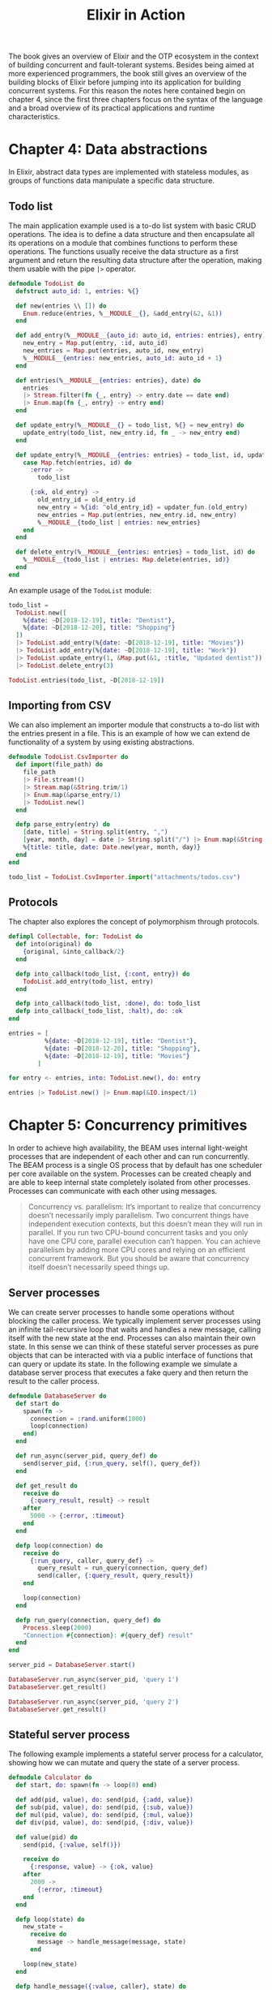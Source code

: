 :PROPERTIES:
:ID:       c2dcfb23-a58d-4d31-b2b8-20a79e22528b
:END:
#+title:Elixir in Action

The book gives an overview of Elixir and the OTP ecosystem in the context of building concurrent and fault-tolerant systems. Besides being aimed at more experienced programmers, the book still gives an overview of the building blocks of Elixir before jumping into its application for building concurrent systems. For this reason the notes here contained begin on chapter 4, since the first three chapters focus on the syntax of the language and a broad overview of its practical applications and runtime characteristics.

* Chapter 4: Data abstractions
In Elixir, abstract data types are implemented with stateless modules, as groups of functions data manipulate a specific data structure.

** Todo list
The main application example used is a to-do list system with basic CRUD operations. The idea is to define a data structure and then encapsulate all its operations on a module that combines functions to perform these operations. The functions usually receive the data structure as a first argument and return the resulting data structure after the operation, making them usable with the pipe =|>= operator.

#+begin_src elixir
defmodule TodoList do
  defstruct auto_id: 1, entries: %{}

  def new(entries \\ []) do
    Enum.reduce(entries, %__MODULE__{}, &add_entry(&2, &1))
  end

  def add_entry(%__MODULE__{auto_id: auto_id, entries: entries}, entry) do
    new_entry = Map.put(entry, :id, auto_id)
    new_entries = Map.put(entries, auto_id, new_entry)
    %__MODULE__{entries: new_entries, auto_id: auto_id + 1}
  end

  def entries(%__MODULE__{entries: entries}, date) do
    entries
    |> Stream.filter(fn {_, entry} -> entry.date == date end)
    |> Enum.map(fn {_, entry} -> entry end)
  end

  def update_entry(%__MODULE__{} = todo_list, %{} = new_entry) do
    update_entry(todo_list, new_entry.id, fn _ -> new_entry end)
  end

  def update_entry(%__MODULE__{entries: entries} = todo_list, id, updater_fun) do
    case Map.fetch(entries, id) do
      :error ->
        todo_list

      {:ok, old_entry} ->
        old_entry_id = old_entry.id
        new_entry = %{id: ^old_entry_id} = updater_fun.(old_entry)
        new_entries = Map.put(entries, new_entry.id, new_entry)
        %__MODULE__{todo_list | entries: new_entries}
    end
  end

  def delete_entry(%__MODULE__{entries: entries} = todo_list, id) do
    %__MODULE__{todo_list | entries: Map.delete(entries, id)}
  end
end
#+end_src

#+RESULTS:
: {:module, TodoList,
:  <<70, 79, 82, 49, 0, 0, 20, 32, 66, 69, 65, 77, 65, 116, 85, 56, 0, 0, 1, 233,
:    0, 0, 0, 48, 15, 69, 108, 105, 120, 105, 114, 46, 84, 111, 100, 111, 76, 105,
:    115, 116, 8, 95, 95, 105, 110, 102, 111, ...>>, {:delete_entry, 2}}

An example usage of the =TodoList= module:

#+begin_src elixir
todo_list =
  TodoList.new([
    %{date: ~D[2018-12-19], title: "Dentist"},
    %{date: ~D[2018-12-20], title: "Shopping"}
  ])
  |> TodoList.add_entry(%{date: ~D[2018-12-19], title: "Movies"})
  |> TodoList.add_entry(%{date: ~D[2018-12-19], title: "Work"})
  |> TodoList.update_entry(1, &Map.put(&1, :title, "Updated dentist"))
  |> TodoList.delete_entry(3)

TodoList.entries(todo_list, ~D[2018-12-19])
#+end_src

#+RESULTS:
: [
:   %{date: ~D[2018-12-19], id: 1, title: "Updated dentist"},
:   %{date: ~D[2018-12-19], id: 4, title: "Work"}
: ]

** Importing from CSV
We can also implement an importer module that constructs a to-do list with the entries present in a file. This is an example of how we can extend de functionality of a system by using existing abstractions.

#+begin_src elixir
defmodule TodoList.CsvImporter do
  def import(file_path) do
    file_path
    |> File.stream!()
    |> Stream.map(&String.trim/1)
    |> Enum.map(&parse_entry/1)
    |> TodoList.new()
  end

  defp parse_entry(entry) do
    [date, title] = String.split(entry, ",")
    [year, month, day] = date |> String.split("/") |> Enum.map(&String.to_integer/1)
    %{title: title, date: Date.new(year, month, day)}
  end
end
#+end_src

#+RESULTS:
: {:module, TodoList.CsvImporter,
:  <<70, 79, 82, 49, 0, 0, 8, 196, 66, 69, 65, 77, 65, 116, 85, 56, 0, 0, 1, 54,
:    0, 0, 0, 30, 27, 69, 108, 105, 120, 105, 114, 46, 84, 111, 100, 111, 76, 105,
:    115, 116, 46, 67, 115, 118, 73, 109, 112, ...>>, {:parse_entry, 1}}

#+begin_src elixir
todo_list = TodoList.CsvImporter.import("attachments/todos.csv")
#+end_src

#+RESULTS:
: %TodoList{
:   auto_id: 4,
:   entries: %{
:     1 => %{date: {:ok, ~D[2018-12-19]}, id: 1, title: "Dentist"},
:     2 => %{date: {:ok, ~D[2018-12-20]}, id: 2, title: "Shopping"},
:     3 => %{date: {:ok, ~D[2018-12-19]}, id: 3, title: "Movies"}
:   }
: }

** Protocols
The chapter also explores the concept of polymorphism through protocols.

#+begin_src elixir
defimpl Collectable, for: TodoList do
  def into(original) do
    {original, &into_callback/2}
  end

  defp into_callback(todo_list, {:cont, entry}) do
    TodoList.add_entry(todo_list, entry)
  end

  defp into_callback(todo_list, :done), do: todo_list
  defp into_callback(_todo_list, :halt), do: :ok
end
#+end_src

#+RESULTS:
: {:module, Collectable.TodoList,
:  <<70, 79, 82, 49, 0, 0, 9, 4, 66, 69, 65, 77, 65, 116, 85, 56, 0, 0, 1, 54, 0,
:    0, 0, 30, 27, 69, 108, 105, 120, 105, 114, 46, 67, 111, 108, 108, 101, 99,
:    116, 97, 98, 108, 101, 46, 84, 111, 100, ...>>, {:into_callback, 2}}

#+begin_src elixir
entries = [
          %{date: ~D[2018-12-19], title: "Dentist"},
          %{date: ~D[2018-12-20], title: "Shopping"},
          %{date: ~D[2018-12-19], title: "Movies"}
        ]

for entry <- entries, into: TodoList.new(), do: entry
#+end_src

#+RESULTS:
: %TodoList{
:   auto_id: 4,
:   entries: %{
:     1 => %{date: ~D[2018-12-19], id: 1, title: "Dentist"},
:     2 => %{date: ~D[2018-12-20], id: 2, title: "Shopping"},
:     3 => %{date: ~D[2018-12-19], id: 3, title: "Movies"}
:   }
: }

#+begin_src elixir
entries |> TodoList.new() |> Enum.map(&IO.inspect/1)
#+end_src

#+RESULTS:
: ** (Protocol.UndefinedError) protocol Enumerable not implemented for %TodoList{auto_id: 4, entries: %{1 => %{date: ~D[2018-12-19], id: 1, title: "Dentist"}, 2 => %{date: ~D[2018-12-20], id: 2, title: "Shopping"}, 3 => %{date: ~D[2018-12-19], id: 3, title: "Movies"}}} of type TodoList (a struct)
:     (elixir 1.14.0) lib/enum.ex:1: Enumerable.impl_for!/1
:     (elixir 1.14.0) lib/enum.ex:166: Enumerable.reduce/3
:     (elixir 1.14.0) lib/enum.ex:4307: Enum.map/2
:     iex:1: (file)

* Chapter 5: Concurrency primitives
In order to achieve high availability, the BEAM uses internal light-weight processes that are independent of each other and can run concurrently. The BEAM process is a single OS process that by default has one scheduler per core available on the system. Processes can be created cheaply and are able to keep internal state completely isolated from other processes. Processes can communicate with each other using messages.

#+begin_quote
Concurrency vs. parallelism:
It’s important to realize that concurrency doesn’t necessarily imply parallelism. Two concurrent things have independent execution contexts, but this doesn’t mean they will run in parallel. If you run two CPU-bound concurrent tasks and you only have one CPU core, parallel execution can’t happen. You can achieve parallelism by adding more CPU cores and relying on an efficient concurrent framework. But you should be aware that concurrency itself doesn’t necessarily speed things up.
#+end_quote

** Server processes
We can create server processes to handle some operations without blocking the caller process. We typically implement server processes using an infinite tail-recursive loop that waits and handles a new message, calling itself with the new state at the end.
Processes can also maintain their own state. In this sense we can think of these stateful server processes as pure objects that can be interacted with via a public interface of functions that can query or update its state.
In the following example we simulate a database server process that executes a fake query and then return the result to the caller process.

#+begin_src elixir
defmodule DatabaseServer do
  def start do
    spawn(fn ->
      connection = :rand.uniform(1000)
      loop(connection)
    end)
  end

  def run_async(server_pid, query_def) do
    send(server_pid, {:run_query, self(), query_def})
  end

  def get_result do
    receive do
      {:query_result, result} -> result
    after
      5000 -> {:error, :timeout}
    end
  end

  defp loop(connection) do
    receive do
      {:run_query, caller, query_def} ->
        query_result = run_query(connection, query_def)
        send(caller, {:query_result, query_result})
    end

    loop(connection)
  end

  defp run_query(connection, query_def) do
    Process.sleep(2000)
    "Connection #{connection}: #{query_def} result"
  end
end
#+end_src

#+RESULTS:
: [33mwarning: [0mredefining module DatabaseServer (current version defined in memory)
:   iex
:
: {:module, DatabaseServer,
:  <<70, 79, 82, 49, 0, 0, 11, 100, 66, 69, 65, 77, 65, 116, 85, 56, 0, 0, 1, 85,
:    0, 0, 0, 35, 21, 69, 108, 105, 120, 105, 114, 46, 68, 97, 116, 97, 98, 97,
:    115, 101, 83, 101, 114, 118, 101, 114, 8, ...>>, {:run_query, 2}}

#+begin_src elixir
server_pid = DatabaseServer.start()

DatabaseServer.run_async(server_pid, 'query 1')
DatabaseServer.get_result()

DatabaseServer.run_async(server_pid, 'query 2')
DatabaseServer.get_result()
#+end_src

** Stateful server process
The following example implements a stateful server process for a calculator, showing how we can mutate and query the state of a server process.

#+begin_src elixir
defmodule Calculator do
  def start, do: spawn(fn -> loop(0) end)

  def add(pid, value), do: send(pid, {:add, value})
  def sub(pid, value), do: send(pid, {:sub, value})
  def mul(pid, value), do: send(pid, {:mul, value})
  def div(pid, value), do: send(pid, {:div, value})

  def value(pid) do
    send(pid, {:value, self()})

    receive do
      {:response, value} -> {:ok, value}
    after
      2000 ->
        {:error, :timeout}
    end
  end

  defp loop(state) do
    new_state =
      receive do
        message -> handle_message(message, state)
      end

    loop(new_state)
  end

  defp handle_message({:value, caller}, state) do
    send(caller, {:response, state})
    state
  end

  defp handle_message({:add, value}, state) do
    state + value
  end

  defp handle_message({:sub, value}, state) do
    state - value
  end

  defp handle_message({:mul, value}, state) do
    state * value
  end

  defp handle_message({:div, value}, state) do
    state / value
  end

  defp handle_message(invalid_request, state) do
    IO.puts("invalid request #{inspect(invalid_request)}")
    state
  end
end
#+end_src

#+RESULTS:
: [33mwarning: [0mredefining module Calculator (current version defined in memory)
:   iex
:
: {:module, Calculator,
:  <<70, 79, 82, 49, 0, 0, 13, 136, 66, 69, 65, 77, 65, 116, 85, 56, 0, 0, 1, 65,
:    0, 0, 0, 40, 17, 69, 108, 105, 120, 105, 114, 46, 67, 97, 108, 99, 117, 108,
:    97, 116, 111, 114, 8, 95, 95, 105, 110, ...>>, {:handle_message, 2}}

#+begin_src elixir
pid = Calculator.start()

Calculator.value(pid)

Calculator.add(pid, 10)
Calculator.sub(pid, 5)
Calculator.mul(pid, 3)
Calculator.div(pid, 5)

Calculator.value(pid)
#+end_src

#+RESULTS:
: {:ok, 3.0}

** Todo list server
In the following example we explore the same concepts, but extend them by using the more complex =TodoList= data structure.

#+begin_src elixir
defmodule TodoList do
  defstruct auto_id: 1, entries: %{}

  def new(entries \\ []) do
    Enum.reduce(entries, %__MODULE__{}, &add_entry(&2, &1))
  end

  def add_entry(%__MODULE__{auto_id: auto_id, entries: entries}, entry) do
    new_entry = Map.put(entry, :id, auto_id)
    new_entries = Map.put(entries, auto_id, new_entry)
    %__MODULE__{entries: new_entries, auto_id: auto_id + 1}
  end

  def entries(%__MODULE__{entries: entries}, date) do
    entries
    |> Stream.filter(fn {_, entry} -> entry.date == date end)
    |> Enum.map(fn {_, entry} -> entry end)
  end

  def update_entry(%__MODULE__{} = todo_list, %{} = new_entry) do
    update_entry(todo_list, new_entry.id, fn _ -> new_entry end)
  end

  def update_entry(%__MODULE__{entries: entries} = todo_list, id, updater_fun) do
    case Map.fetch(entries, id) do
      :error ->
        todo_list

      {:ok, old_entry} ->
        old_entry_id = old_entry.id
        new_entry = %{id: ^old_entry_id} = updater_fun.(old_entry)
        new_entries = Map.put(entries, new_entry.id, new_entry)
        %__MODULE__{todo_list | entries: new_entries}
    end
  end

  def delete_entry(%__MODULE__{entries: entries} = todo_list, id) do
    %__MODULE__{todo_list | entries: Map.delete(entries, id)}
  end
end

defmodule TodoServer do
  @process_name :todo_server

  def start do
    pid = spawn(fn -> loop(TodoList.new()) end)
    Process.register(pid, @process_name)
  end

  def add_entry(entry), do: send(@process_name, {:add_entry, entry})

  def entries(date) do
    send(@process_name, {:entries, date, self()})

    receive do
      {:entries, entries} -> entries
    after
      2000 -> {:error, :timeout}
    end
  end

  defp loop(state) do
    new_state =
      receive do
        message -> handle_message(message, state)
      end

    loop(new_state)
  end

  defp handle_message({:add_entry, entry}, state) do
    TodoList.add_entry(state, entry)
  end

  defp handle_message({:entries, date, caller}, state) do
    send(caller, {:entries, TodoList.entries(state, date)})
    state
  end
end
#+end_src

#+RESULTS:
#+begin_example
[33mwarning: [0mredefining module TodoList (current version defined in memory)
  iex:1

[33mwarning: [0mredefining module TodoServer (current version defined in memory)
  iex:42

{:module, TodoServer,
 <<70, 79, 82, 49, 0, 0, 10, 196, 66, 69, 65, 77, 65, 116, 85, 56, 0, 0, 1, 44,
   0, 0, 0, 30, 17, 69, 108, 105, 120, 105, 114, 46, 84, 111, 100, 111, 83, 101,
   114, 118, 101, 114, 8, 95, 95, 105, 110, ...>>, {:handle_message, 2}}
#+end_example

#+begin_src elixir
TodoServer.start()

TodoServer.add_entry(%{date: ~D[2018-12-19], title: "Dentist"})
TodoServer.add_entry(%{date: ~D[2018-12-20], title: "Shopping"})
TodoServer.add_entry(%{date: ~D[2018-12-19], title: "Movies"})
TodoServer.entries(~D[2018-12-19])
#+end_src

#+RESULTS:
: [
:   %{date: ~D[2018-12-19], id: 1, title: "Dentist"},
:   %{date: ~D[2018-12-19], id: 3, title: "Movies"}
: ]

** Runtime considerations
It's important to note a few runtime characteristics of BEAM processes that may affect the way we choose to use them.

1. *Processes are sequential*: although multiple processes may run in parallel, a single process is always sequential. A single slow process can bottleneck an entire system if many processes depend of its computations. We should try to optimize such slow processes and in extreme cases we can resort to split the original process between multiple processes.
2. *Unlimited process mailboxes*: a process's mailbox is limited by the available memory. With that in mind, if a process receives more messages than it can handle it will eventually crash the entire system. Because of that it's very important to always handle all messages, adding a default clause to =receive= blocks (because messages that do not match any clause are put back into the mailbox).
3. *Shared-nothing concurrency*: processes share no memory. Thus, sending a message to another process results in a deep copy of the message contents. Because of that we should be careful when sending big amounts of data between processes, as it will all be deep copied. Some advantages of shared-nothing concurrency is that the system becomes more resilient and that garbage collection can be performed on a process level, without stopping the whole runtime.
4. *Scheduler inner workings*: BEAM schedulers are preemptive, each process can run for about 2000 function calls. A process can yield its execution to the scheduler when executing a =receive= or performing an I/O operation. This makes the I/O code look synchronous, but under the hood it runs asynchronously using BEAM async threads. With that, we as programmers get a simpler model of programming without compromising the responsiveness of the system.
* Chapter 6: Generic server processes
Server processes are very frequent in concurrent systems in Elixir and Erlang, so it's natural that there are already some common abstractions and utilities available that facilitate the implementation of such processes. In Elixir this abstraction is provided by the =GenServer= module part of the OTP framework.

Elixir and Erlang offer multiple OTP-compliant abstractions, that is: modules that are based processes that adhere to OTP conventions. Those types of processes are easy to use in supervision trees, and have error-handling and logging benefits. Some common OTP-compliant abstractions are: =Task=, =Agent=, =GenState=, =Phoenix.Channel= etc. Note that many of these abstractions are built on top of =GenServer= (in fact, all the abstractions cited before, except for =Task=, are implemented using =GenServer=), which makes it arguably the most important OTP abstraction.

** Building a generic server process
To better understand =GenServer=, we'll implement a simplified version of it. The idea is to make a generic module that implements the following:

- Spawn a process
- Run an infinite loop in the process
- Maintain the state
- React to messages
- Send the responses back to the caller

The generic module implements these operations, but relies on a =callback_module= provided as a parameter of the =start/0= function, that provides the concrete (business logic dependent) implementation, such as the handling of the messages and the updating of the state. The server supports both synchronous and asynchronous requests, via the =call= and =cast= operations, respectively.

#+begin_src elixir
defmodule ServerProcess do
  def start(callback_module) do
    spawn(fn ->
      initial_state = callback_module.init()
      loop(callback_module, initial_state)
    end)
  end

  def call(server_pid, request) do
    send(server_pid, {:call, request, self()})

    receive do
      {:response, response} -> response
    end
  end

  def cast(server_pid, request) do
    send(server_pid, {:cast, request})
  end

  def loop(callback_module, current_state) do
    receive do
      {:call, request, caller} ->
        {response, new_state} = callback_module.handle_call(request, current_state)
        send(caller, {:response, response})

        loop(callback_module, new_state)

      {:cast, request} ->
        new_state = callback_module.handle_cast(request, current_state)

        loop(callback_module, new_state)
    end
  end
end
#+end_src

#+RESULTS:
: [33mwarning: [0mredefining module ServerProcess (current version defined in memory)
:   iex
:
: {:module, ServerProcess,
:  <<70, 79, 82, 49, 0, 0, 10, 204, 66, 69, 65, 77, 65, 116, 85, 56, 0, 0, 1, 6,
:    0, 0, 0, 28, 20, 69, 108, 105, 120, 105, 114, 46, 83, 101, 114, 118, 101,
:    114, 80, 114, 111, 99, 101, 115, 115, 8, 95, ...>>, {:loop, 2}}

With that basic abstraction, is possible to issue requests to the server and get the results back, all while keeping internal state. Here's a simple =KeyValueStore= module that relies on the generic implementation of the =ServerProcess=.

#+begin_src elixir
defmodule KeyValueStore do
  ## Interface functions -> run in the client process
  def start do
    ServerProcess.start(KeyValueStore)
  end

  def put(pid, key, value) do
    ServerProcess.cast(pid, {:put, key, value})
  end

  def get(pid, key) do
    ServerProcess.call(pid, {:get, key})
  end

  ## Callback functions -> run in the server process
  def init, do: %{}

  def handle_cast({:put, key, value}, state) do
    Map.put(state, key, value)
  end

  def handle_call({:get, key}, state) do
    {Map.get(state, key), state}
  end
end
#+end_src

#+RESULTS:
: [33mwarning: [0mredefining module KeyValueStore (current version defined in memory)
:   iex
:
: {:module, KeyValueStore,
:  <<70, 79, 82, 49, 0, 0, 9, 204, 66, 69, 65, 77, 65, 116, 85, 56, 0, 0, 1, 13,
:    0, 0, 0, 28, 20, 69, 108, 105, 120, 105, 114, 46, 75, 101, 121, 86, 97, 108,
:    117, 101, 83, 116, 111, 114, 101, 8, 95, ...>>, {:handle_call, 2}}

#+begin_src elixir
pid = KeyValueStore.start()
KeyValueStore.put(pid, :some_key, :some_value)
KeyValueStore.get(pid, :some_key)
#+end_src

#+RESULTS:
: :some_value

** Todo list server using the generic server process
We can refactor the =TodoServer= module to make use of the new =ServerProcess= module.

#+begin_src elixir
defmodule TodoList do
  defstruct auto_id: 1, entries: %{}

  def new(entries \\ []) do
    Enum.reduce(entries, %__MODULE__{}, &add_entry(&2, &1))
  end

  def add_entry(%__MODULE__{auto_id: auto_id, entries: entries}, entry) do
    new_entry = Map.put(entry, :id, auto_id)
    new_entries = Map.put(entries, auto_id, new_entry)
    %__MODULE__{entries: new_entries, auto_id: auto_id + 1}
  end

  def entries(%__MODULE__{entries: entries}, date) do
    entries
    |> Stream.filter(fn {_, entry} -> entry.date == date end)
    |> Enum.map(fn {_, entry} -> entry end)
  end

  def update_entry(%__MODULE__{} = todo_list, %{} = new_entry) do
    update_entry(todo_list, new_entry.id, fn _ -> new_entry end)
  end

  def update_entry(%__MODULE__{entries: entries} = todo_list, id, updater_fun) do
    case Map.fetch(entries, id) do
      :error ->
        todo_list

      {:ok, old_entry} ->
        old_entry_id = old_entry.id
        new_entry = %{id: ^old_entry_id} = updater_fun.(old_entry)
        new_entries = Map.put(entries, new_entry.id, new_entry)
        %__MODULE__{todo_list | entries: new_entries}
    end
  end

  def delete_entry(%__MODULE__{entries: entries} = todo_list, id) do
    %__MODULE__{todo_list | entries: Map.delete(entries, id)}
  end
end

defmodule TodoServer do
  def start do
    ServerProcess.start(__MODULE__)
  end

  def add_entry(pid, entry) do
    ServerProcess.cast(pid, {:add_entry, entry})
  end

  def entries(pid, date) do
    ServerProcess.call(pid, {:entries, date})
  end

  def init, do: TodoList.new()

  def handle_cast({:add_entry, entry}, state) do
    TodoList.add_entry(state, entry)
  end

  def handle_call({:entries, date}, state) do
    {TodoList.entries(state, date), state}
  end
end
#+end_src

#+RESULTS:
#+begin_example
[33mwarning: [0mredefining module TodoList (current version defined in memory)
  iex:1

[33mwarning: [0mredefining module TodoServer (current version defined in memory)
  iex:42

{:module, TodoServer,
 <<70, 79, 82, 49, 0, 0, 9, 184, 66, 69, 65, 77, 65, 116, 85, 56, 0, 0, 1, 16,
   0, 0, 0, 27, 17, 69, 108, 105, 120, 105, 114, 46, 84, 111, 100, 111, 83, 101,
   114, 118, 101, 114, 8, 95, 95, 105, 110, ...>>, {:handle_call, 2}}
#+end_example

#+begin_src elixir
pid = TodoServer.start()

TodoServer.add_entry(pid, %{date: ~D[2018-12-19], title: "Dentist"})
TodoServer.add_entry(pid, %{date: ~D[2018-12-20], title: "Shopping"})
TodoServer.add_entry(pid, %{date: ~D[2018-12-19], title: "Movies"})
TodoServer.entries(pid, ~D[2018-12-19])
#+end_src

#+RESULTS:
: [
:   %{date: ~D[2018-12-19], id: 1, title: "Dentist"},
:   %{date: ~D[2018-12-19], id: 3, title: "Movies"}
: ]
** Using =GenServer=
=GenServer= is an Elixir/Erlang abstraction to implement server processes. =GenServer= is a /behaviour/, that is: a module that implements a set of generic operations and expects a callback module to implement the specific logic desired.

In total, the =GenServer= behaviour requeres seven callback functions, but we generally don't need to implement all of them. We can use the default implementations of all the required callback functions if we =use= the =GenServer= module.

#+begin_src elixir
defmodule KeyValueStore do
  use GenServer

  def start do
    GenServer.start(KeyValueStore, nil)
  end

  def put(pid, key, value) do
    GenServer.cast(pid, {:put, key, value})
  end

  def get(pid, key) do
    GenServer.call(pid, {:get, key})
  end

  @impl true
  def init(_) do
    :timer.send_interval(5000, :cleanup)
    {:ok, %{}}
  end

  @impl true
  def handle_cast({:put, key, value}, state) do
    {:noreply, Map.put(state, key, value)}
  end

  @impl true
  def handle_call({:get, key}, _, state) do
    {:reply, Map.get(state, key), state}
  end

  @impl true
  def handle_info(:cleanup, state) do
    IO.puts("performing cleanup...")
    {:noreply, state}
  end
end
#+end_src

#+RESULTS:
: [33mwarning: [0mredefining module KeyValueStore (current version defined in memory)
:   iex
:
: {:module, KeyValueStore,
:  <<70, 79, 82, 49, 0, 0, 15, 96, 66, 69, 65, 77, 65, 116, 85, 56, 0, 0, 1, 143,
:    0, 0, 0, 42, 20, 69, 108, 105, 120, 105, 114, 46, 75, 101, 121, 86, 97, 108,
:    117, 101, 83, 116, 111, 114, 101, 8, 95, ...>>, {:handle_info, 2}}

#+begin_src elixir
{:ok, pid} = KeyValueStore.start()
KeyValueStore.put(pid, :some_key, :some_value)
KeyValueStore.get(pid, :some_key)
#+end_src

#+RESULTS:
: :some_value

We can now refactor the =TodoServer= module to make use of the =GenServer= abstraction.

#+begin_src elixir
defmodule TodoList do
  defstruct auto_id: 1, entries: %{}

  def new(entries \\ []) do
    Enum.reduce(entries, %__MODULE__{}, &add_entry(&2, &1))
  end

  def add_entry(%__MODULE__{auto_id: auto_id, entries: entries}, entry) do
    new_entry = Map.put(entry, :id, auto_id)
    new_entries = Map.put(entries, auto_id, new_entry)
    %__MODULE__{entries: new_entries, auto_id: auto_id + 1}
  end

  def entries(%__MODULE__{entries: entries}, date) do
    entries
    |> Stream.filter(fn {_, entry} -> entry.date == date end)
    |> Enum.map(fn {_, entry} -> entry end)
  end

  def update_entry(%__MODULE__{} = todo_list, %{} = new_entry) do
    update_entry(todo_list, new_entry.id, fn _ -> new_entry end)
  end

  def update_entry(%__MODULE__{entries: entries} = todo_list, id, updater_fun) do
    case Map.fetch(entries, id) do
      :error ->
        todo_list

      {:ok, old_entry} ->
        old_entry_id = old_entry.id
        new_entry = %{id: ^old_entry_id} = updater_fun.(old_entry)
        new_entries = Map.put(entries, new_entry.id, new_entry)
        %__MODULE__{todo_list | entries: new_entries}
    end
  end

  def delete_entry(%__MODULE__{entries: entries} = todo_list, id) do
    %__MODULE__{todo_list | entries: Map.delete(entries, id)}
  end
end

defmodule TodoServer do
  use GenServer

  def start do
    GenServer.start(__MODULE__, nil)
  end

  def add_entry(pid, entry) do
    GenServer.cast(pid, {:add_entry, entry})
  end

  def entries(pid, date) do
    GenServer.call(pid, {:entries, date})
  end

  @impl GenServer
  def init(_) do
    {:ok, TodoList.new()}
  end

  @impl GenServer
  def handle_cast({:add_entry, entry}, state) do
    {:noreply, TodoList.add_entry(state, entry)}
  end

  @impl GenServer
  def handle_call({:entries, date}, _, state) do
    {:reply, TodoList.entries(state, date), state}
  end
end
#+end_src

#+RESULTS:
#+begin_example
[33mwarning: [0mredefining module TodoList (current version defined in memory)
  iex:1

[33mwarning: [0mredefining module TodoServer (current version defined in memory)
  iex:42

{:module, TodoServer,
 <<70, 79, 82, 49, 0, 0, 17, 32, 66, 69, 65, 77, 65, 116, 85, 56, 0, 0, 1, 177,
   0, 0, 0, 45, 17, 69, 108, 105, 120, 105, 114, 46, 84, 111, 100, 111, 83, 101,
   114, 118, 101, 114, 8, 95, 95, 105, 110, ...>>, {:handle_call, 3}}
#+end_example

#+begin_src elixir
{:ok, pid} = TodoServer.start()

TodoServer.add_entry(pid, %{date: ~D[2018-12-19], title: "Dentist"})
TodoServer.add_entry(pid, %{date: ~D[2018-12-20], title: "Shopping"})
TodoServer.add_entry(pid, %{date: ~D[2018-12-19], title: "Movies"})
TodoServer.entries(pid, ~D[2018-12-19])
#+end_src

#+RESULTS:
: [
:   %{date: ~D[2018-12-19], id: 1, title: "Dentist"},
:   %{date: ~D[2018-12-19], id: 3, title: "Movies"}
: ]
* Chapter 7: Building a concurrent system
* Chapter 8: Fault-tolerance basis
In a distribute system we don't try to make sure that nothing fails, we make sure that if something fails it doesn't take down the entire system. As such, we need mechanisms of detecting and acting on failures, so our system can try to recover from them.

In the BEAM processes are completely isolated, so when a process crashes it doesn't propagate the failure to other processes neither corrupts shared state. This means that we're covered from the error isolation standpoint, but we must develop have mechanisms that allow the system to detect and recover from failures.

In Elixir, a runtime error has a type, which can be =:error= =:exit= or =:throw= and a value, which is an arbitrary term. If a runtime error isn't handled, the process terminates.

We can *link* processes together so they are notified of each other's termination. Linking two processes is always bidirectional. By default, when one of the linked processes is terminated, the other process also terminates. We can override this default behavior by /trapping exits/ on a process, making the process receive a message about the termination of a linked process. It is also possible to make unidirectional links using monitors.

